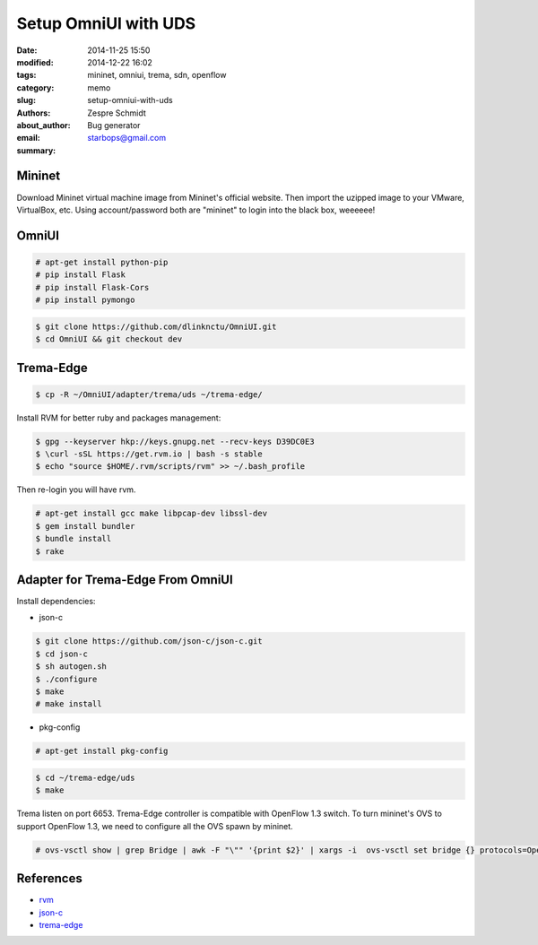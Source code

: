 =======================
 Setup OmniUI with UDS
=======================

:date: 2014-11-25 15:50
:modified: 2014-12-22 16:02
:tags: mininet, omniui, trema, sdn, openflow
:category: memo
:slug: setup-omniui-with-uds
:authors: Zespre Schmidt
:about_author: Bug generator
:email: starbops@gmail.com
:summary:

Mininet
=======

Download Mininet virtual machine image from Mininet's official website. Then
import the uzipped image to your VMware, VirtualBox, etc. Using account/password
both are "mininet" to login into the black box, weeeeee!

OmniUI
======

.. code-block:: bash

    # apt-get install python-pip
    # pip install Flask
    # pip install Flask-Cors
    # pip install pymongo

.. code-block:: bash

    $ git clone https://github.com/dlinknctu/OmniUI.git
    $ cd OmniUI && git checkout dev

Trema-Edge
==========

.. code-block:: bash

    $ cp -R ~/OmniUI/adapter/trema/uds ~/trema-edge/

Install RVM for better ruby and packages management:

.. code-block:: bash

    $ gpg --keyserver hkp://keys.gnupg.net --recv-keys D39DC0E3
    $ \curl -sSL https://get.rvm.io | bash -s stable
    $ echo "source $HOME/.rvm/scripts/rvm" >> ~/.bash_profile

Then re-login you will have rvm.

.. code-block:: bash

    # apt-get install gcc make libpcap-dev libssl-dev
    $ gem install bundler
    $ bundle install
    $ rake

Adapter for Trema-Edge From OmniUI
==================================

Install dependencies:

- json-c

.. code-block:: bash

    $ git clone https://github.com/json-c/json-c.git
    $ cd json-c
    $ sh autogen.sh
    $ ./configure
    $ make
    # make install

- pkg-config

.. code-block:: bash

    # apt-get install pkg-config

.. code-block:: bash

    $ cd ~/trema-edge/uds
    $ make

Trema listen on port 6653. Trema-Edge controller is compatible with OpenFlow 1.3
switch. To turn mininet's OVS to support OpenFlow 1.3, we need to configure all
the OVS spawn by mininet.

.. code-block:: bash

    # ovs-vsctl show | grep Bridge | awk -F "\"" '{print $2}' | xargs -i  ovs-vsctl set bridge {} protocols=OpenFlow10,OpenFlow12,OpenFlow13

References
==========

- `rvm`__
- `json-c`__
- `trema-edge`__

.. __: https://rvm.io/rvm/install
.. __: https://github.com/json-c/json-c
.. __: https://github.com/trema/trema-edge
